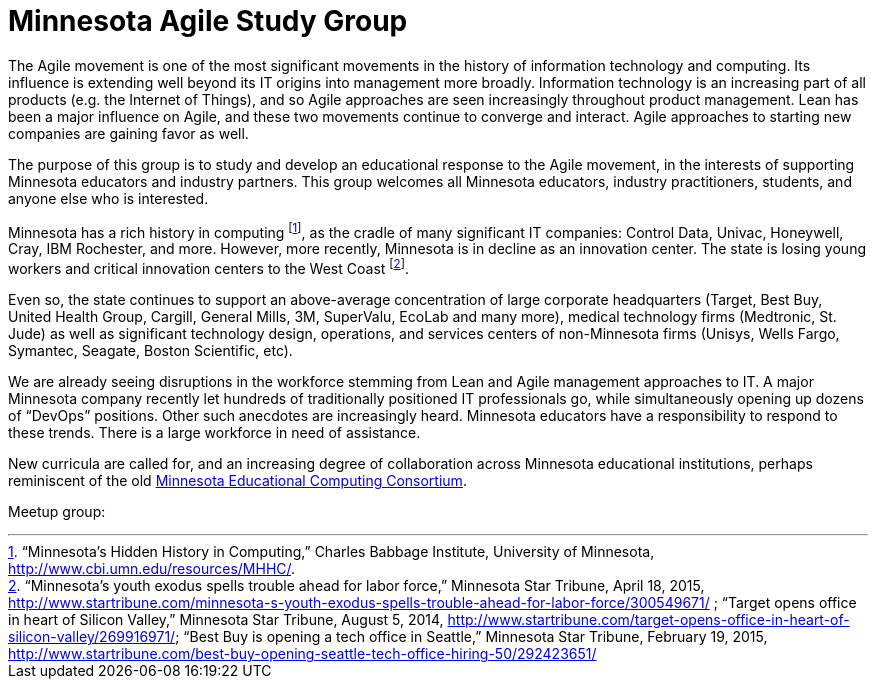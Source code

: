 = Minnesota Agile Study Group

The Agile movement is one of the most significant movements in the history of information technology and computing. Its influence is extending well beyond its IT origins into management more broadly. Information technology is an increasing part of all products (e.g. the Internet of Things), and so Agile approaches are seen increasingly throughout product management. Lean has been a major influence on Agile, and these two movements continue to converge and interact. Agile approaches to starting new companies are gaining favor as well.

The purpose of this group is to study and develop an educational response to the Agile movement, in the interests of supporting Minnesota educators and industry partners. This group welcomes all Minnesota educators, industry practitioners, students, and anyone else who is interested. 

Minnesota has a rich history in computing footnote:[“Minnesota’s Hidden History in Computing,” Charles Babbage Institute, University of Minnesota, http://www.cbi.umn.edu/resources/MHHC/.], as the cradle of many significant IT companies: Control Data, Univac, Honeywell, Cray, IBM Rochester, and more. However, more recently, Minnesota is in decline as an innovation center. The state is losing young workers and critical innovation centers to the West Coast footnote:[“Minnesota's youth exodus spells trouble ahead for labor force,” Minnesota Star Tribune, April 18, 2015, http://www.startribune.com/minnesota-s-youth-exodus-spells-trouble-ahead-for-labor-force/300549671/ ; “Target opens office in heart of Silicon Valley,” Minnesota Star Tribune, August 5, 2014, http://www.startribune.com/target-opens-office-in-heart-of-silicon-valley/269916971/; 
“Best Buy is opening a tech office in Seattle,” Minnesota Star Tribune, February 19, 2015, http://www.startribune.com/best-buy-opening-seattle-tech-office-hiring-50/292423651/ 
].

Even so, the state continues to support an above-average concentration of large corporate headquarters (Target, Best Buy, United Health Group, Cargill, General Mills, 3M, SuperValu, EcoLab and many more), medical technology firms (Medtronic, St. Jude) as well as significant technology design, operations, and services centers of non-Minnesota firms (Unisys, Wells Fargo, Symantec, Seagate, Boston Scientific, etc). 

We are already seeing disruptions in the workforce stemming from Lean and Agile management approaches to IT. A major Minnesota company recently let hundreds of traditionally positioned IT professionals go, while simultaneously opening up dozens of “DevOps” positions. Other such anecdotes are increasingly heard. Minnesota educators have a responsibility to respond to these trends. There is a large workforce in need of assistance. 

New curricula are called for, and an increasing degree of collaboration across Minnesota educational institutions, perhaps reminiscent of the old https://en.wikipedia.org/wiki/MECC[Minnesota Educational Computing Consortium]. 

Meetup group:
